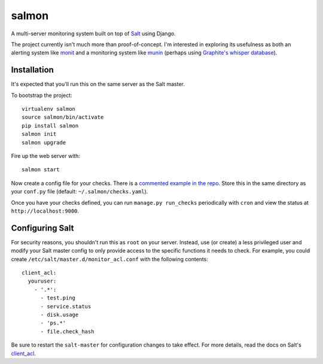 salmon
======

A multi-server monitoring system built on top of `Salt <http://www.saltstack.org>`_ using Django.

The project currently isn't much more than proof-of-concept. I'm interested in exploring its usefulness as both an alerting system like `monit <http://mmonit.com/monit/>`_ and a monitoring system like `munin <http://munin-monitoring.org/>`_ (perhaps using `Graphite's whisper database <http://graphite.readthedocs.org/en/latest/whisper.html>`_). 

.. image:: http://cl.ly/image/3s340i0W0N06/content.png

Installation
-------------

It's expected that you'll run this on the same server as the Salt master.

To bootstrap the project::

    virtualenv salmon
    source salmon/bin/activate
    pip install salmon
    salmon init
    salmon upgrade

Fire up the web server with::

    salmon start

Now create a config file for your checks. There is a `commented example in the repo <https://github.com/lincolnloop/salmon/blob/master/salmon/settings/example/checks.yaml>`_. Store this in the same directory as your ``conf.py`` file (default: ``~/.salmon/checks.yaml``).

Once you have your checks defined, you can run ``manage.py run_checks`` periodically with ``cron`` and view the status at ``http://localhost:9000``.

Configuring Salt
----------------

For security reasons, you shouldn't run this as ``root`` on your server. Instead, use (or create) a less privileged user and modify your Salt master config to only provide access to the specific functions it needs to check. For example, you could create ``/etc/salt/master.d/monitor_acl.conf`` with the following contents::

    client_acl:
      youruser:
        - '.*':
          - test.ping
          - service.status
          - disk.usage
          - 'ps.*'
          - file.check_hash

Be sure to restart the ``salt-master`` for configuration changes to take effect. For more details, read the docs on Salt's `client_acl <http://docs.saltstack.com/ref/configuration/master.html#std:conf_master-client_acl>`_.
